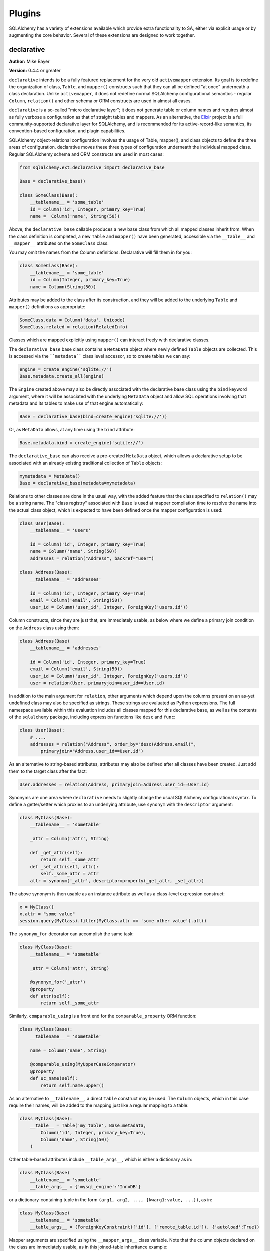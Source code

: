 .. _plugins:

=======
Plugins
=======

SQLAlchemy has a variety of extensions available which provide extra functionality to SA, either via explicit usage or by augmenting the core behavior.  Several of these extensions are designed to work together.

declarative
===========

**Author:** Mike Bayer

**Version:** 0.4.4 or greater

``declarative`` intends to be a fully featured replacement for the very old ``activemapper`` extension.  Its goal is to redefine the organization of class, ``Table``, and ``mapper()`` constructs such that they can all be defined "at once" underneath a class declaration.   Unlike ``activemapper``, it does not redefine normal SQLAlchemy configurational semantics - regular ``Column``, ``relation()`` and other schema or ORM constructs are used in almost all cases.

``declarative`` is a so-called "micro declarative layer"; it does not generate table or column names and requires almost as fully verbose a configuration as that of straight tables and mappers.  As an alternative, the `Elixir <http://elixir.ematia.de/>`_ project is a full community-supported declarative layer for SQLAlchemy, and is recommended for its active-record-like semantics, its convention-based configuration, and plugin capabilities.

SQLAlchemy object-relational configuration involves the usage of Table, mapper(), and class objects to define the three areas of configuration.
declarative moves these three types of configuration underneath the individual mapped class. Regular SQLAlchemy schema and ORM constructs are used
in most cases:

.. sourcecode:: python+sql

    from sqlalchemy.ext.declarative import declarative_base
    
    Base = declarative_base()
    
    class SomeClass(Base):
        __tablename__ = 'some_table'
        id = Column('id', Integer, primary_key=True)
        name =  Column('name', String(50))

Above, the ``declarative_base`` callable produces a new base class from which all mapped classes inherit from. When the class definition is
completed, a new ``Table`` and ``mapper()`` have been generated, accessible via the ``__table__`` and ``__mapper__`` attributes on the
``SomeClass`` class.

You may omit the names from the Column definitions.  Declarative will fill
them in for you:

.. sourcecode:: python+sql

    class SomeClass(Base):
        __tablename__ = 'some_table'
        id = Column(Integer, primary_key=True)
        name = Column(String(50))

Attributes may be added to the class after its construction, and they will be added to the underlying ``Table`` and ``mapper()`` definitions as
appropriate:

.. sourcecode:: python+sql

    SomeClass.data = Column('data', Unicode)
    SomeClass.related = relation(RelatedInfo)

Classes which are mapped explicitly using ``mapper()`` can interact freely with declarative classes. 

The ``declarative_base`` base class contains a ``MetaData`` object where newly defined ``Table`` objects are collected.  This is accessed via the ````metadata```` class level accessor, so to create tables we can say:

.. sourcecode:: python+sql

    engine = create_engine('sqlite://')
    Base.metadata.create_all(engine)

The ``Engine`` created above may also be directly associated with the declarative base class using the ``bind`` keyword argument, where it will be associated with the underlying ``MetaData`` object and allow SQL operations involving that metadata and its tables to make use of that engine automatically:

.. sourcecode:: python+sql

    Base = declarative_base(bind=create_engine('sqlite://'))

Or, as ``MetaData`` allows, at any time using the ``bind`` attribute:

.. sourcecode:: python+sql

    Base.metadata.bind = create_engine('sqlite://')
 
The ``declarative_base`` can also receive a pre-created ``MetaData`` object, which allows a declarative setup to be associated with an already existing traditional collection of ``Table`` objects:

.. sourcecode:: python+sql

    mymetadata = MetaData()
    Base = declarative_base(metadata=mymetadata)

Relations to other classes are done in the usual way, with the added feature that the class specified to ``relation()`` may be a string name. The
"class registry" associated with ``Base`` is used at mapper compilation time to resolve the name into the actual class object, which is expected to
have been defined once the mapper configuration is used:

.. sourcecode:: python+sql

    class User(Base):
        __tablename__ = 'users'

        id = Column('id', Integer, primary_key=True)
        name = Column('name', String(50))
        addresses = relation("Address", backref="user")
    
    class Address(Base):
        __tablename__ = 'addresses'

        id = Column('id', Integer, primary_key=True)
        email = Column('email', String(50))
        user_id = Column('user_id', Integer, ForeignKey('users.id'))

Column constructs, since they are just that, are immediately usable, as below where we define a primary join condition on the ``Address`` class
using them:

.. sourcecode:: python+sql

    class Address(Base)
        __tablename__ = 'addresses'

        id = Column('id', Integer, primary_key=True)
        email = Column('email', String(50))
        user_id = Column('user_id', Integer, ForeignKey('users.id'))
        user = relation(User, primaryjoin=user_id==User.id)

In addition to the main argument for ``relation``, other arguments
which depend upon the columns present on an as-yet undefined class
may also be specified as strings.  These strings are evaluated as
Python expressions.  The full namespace available within this 
evaluation includes all classes mapped for this declarative base,
as well as the contents of the ``sqlalchemy`` package, including 
expression functions like ``desc`` and ``func``:

.. sourcecode:: python+sql

    class User(Base):
        # ....
        addresses = relation("Address", order_by="desc(Address.email)", 
            primaryjoin="Address.user_id==User.id")

As an alternative to string-based attributes, attributes may also be 
defined after all classes have been created.  Just add them to the target
class after the fact:

.. sourcecode:: python+sql

    User.addresses = relation(Address, primaryjoin=Address.user_id==User.id)

Synonyms are one area where ``declarative`` needs to slightly change the usual SQLAlchemy configurational syntax. To define a
getter/setter which proxies to an underlying attribute, use ``synonym`` with the ``descriptor`` argument:

.. sourcecode:: python+sql

    class MyClass(Base):
        __tablename__ = 'sometable'
        
        _attr = Column('attr', String)
        
        def _get_attr(self):
            return self._some_attr
        def _set_attr(self, attr):
            self._some_attr = attr
        attr = synonym('_attr', descriptor=property(_get_attr, _set_attr))
        
The above synonym is then usable as an instance attribute as well as a class-level expression construct:

.. sourcecode:: python+sql

    x = MyClass()
    x.attr = "some value"
    session.query(MyClass).filter(MyClass.attr == 'some other value').all()

The ``synonym_for`` decorator can accomplish the same task:

.. sourcecode:: python+sql

    class MyClass(Base):
        __tablename__ = 'sometable'
        
        _attr = Column('attr', String)

        @synonym_for('_attr')
        @property
        def attr(self):
            return self._some_attr

Similarly, ``comparable_using`` is a front end for the ``comparable_property`` ORM function:

.. sourcecode:: python+sql

    class MyClass(Base):
        __tablename__ = 'sometable'

        name = Column('name', String)

        @comparable_using(MyUpperCaseComparator)
        @property
        def uc_name(self):
            return self.name.upper()

As an alternative to ``__tablename__``, a direct ``Table`` construct may be used.  The ``Column`` objects, which in this case require their names, will be added to the mapping just like a regular mapping to a table:

.. sourcecode:: python+sql

    class MyClass(Base):
        __table__ = Table('my_table', Base.metadata,
            Column('id', Integer, primary_key=True),
            Column('name', String(50))
        )

Other table-based attributes include ``__table_args__``, which is
either a dictionary as in:

.. sourcecode:: python+sql

    class MyClass(Base)
        __tablename__ = 'sometable'
        __table_args__ = {'mysql_engine':'InnoDB'}

or a dictionary-containing tuple in the form 
``(arg1, arg2, ..., {kwarg1:value, ...})``, as in:

.. sourcecode:: python+sql

    class MyClass(Base)
        __tablename__ = 'sometable'
        __table_args__ = (ForeignKeyConstraint(['id'], ['remote_table.id']), {'autoload':True})

Mapper arguments are specified using the ``__mapper_args__`` class variable. Note that the column objects declared on the class are immediately
usable, as in this joined-table inheritance example:

.. sourcecode:: python+sql

    class Person(Base):
        __tablename__ = 'people'
        id = Column('id', Integer, primary_key=True)
        discriminator = Column('type', String(50))
        __mapper_args__ = {'polymorphic_on':discriminator}
    
    class Engineer(Person):
        __tablename__ = 'engineers'
        __mapper_args__ = {'polymorphic_identity':'engineer'}
        id = Column('id', Integer, ForeignKey('people.id'), primary_key=True)
        primary_language = Column('primary_language', String(50))
        
For single-table inheritance, the ``__tablename__`` and ``__table__`` class variables are optional on a class when the class inherits from another
mapped class.

As a convenience feature, the ``declarative_base()`` sets a default constructor on classes which takes keyword arguments, and assigns them to the
named attributes:

.. sourcecode:: python+sql

    e = Engineer(primary_language='python')

Note that ``declarative`` has no integration built in with sessions, and is only intended as an optional syntax for the regular usage of mappers
and Table objects. A typical application setup using ``scoped_session`` might look like:

.. sourcecode:: python+sql

    engine = create_engine('postgres://scott:tiger@localhost/test')
    Session = scoped_session(sessionmaker(autocommit=False, autoflush=False, bind=engine))
    Base = declarative_base()
    
Mapped instances then make usage of ``Session`` in the usual way.


associationproxy
================


**Author:** Mike Bayer and Jason Kirtland

**Version:** 0.3.1 or greater

``associationproxy`` is used to create a simplified, read/write view of a relationship.  It can be used to cherry-pick fields from a collection of related objects or to greatly simplify access to associated objects in an association relationship.

Simplifying Relations
---------------------


Consider this "association object" mapping:

.. sourcecode:: python+sql

    users_table = Table('users', metadata,
        Column('id', Integer, primary_key=True),
        Column('name', String(64)),
    )

    keywords_table = Table('keywords', metadata,
        Column('id', Integer, primary_key=True),
        Column('keyword', String(64))
    )

    userkeywords_table = Table('userkeywords', metadata,
        Column('user_id', Integer, ForeignKey("users.id"),
               primary_key=True),
        Column('keyword_id', Integer, ForeignKey("keywords.id"),
               primary_key=True)
    )

    class User(object):
        def __init__(self, name):
            self.name = name

    class Keyword(object):
        def __init__(self, keyword):
            self.keyword = keyword

    mapper(User, users_table, properties={
        'kw': relation(Keyword, secondary=userkeywords_table)
        })
    mapper(Keyword, keywords_table)

Above are three simple tables, modeling users, keywords and a many-to-many relationship between the two.  These ````Keyword```` objects are little more than a container for a name, and accessing them via the relation is awkward:

.. sourcecode:: python+sql

    user = User('jek')
    user.kw.append(Keyword('cheese inspector'))
    print user.kw
    # [<__main__.Keyword object at 0xb791ea0c>]
    print user.kw[0].keyword
    # 'cheese inspector'
    print [keyword.keyword for keyword in user.kw]
    # ['cheese inspector']

With ````association_proxy```` you have a "view" of the relation that contains just the ``.keyword`` of the related objects.  The proxy is a Python property, and unlike the mapper relation, is defined in your class:

.. sourcecode:: python+sql

    from sqlalchemy.ext.associationproxy import association_proxy

    class User(object):
        def __init__(self, name):
            self.name = name

        # proxy the 'keyword' attribute from the 'kw' relation
        keywords = association_proxy('kw', 'keyword')

    # ...
    >>> user.kw
    [<__main__.Keyword object at 0xb791ea0c>]
    >>> user.keywords
    ['cheese inspector']
    >>> user.keywords.append('snack ninja')
    >>> user.keywords
    ['cheese inspector', 'snack ninja']
    >>> user.kw
    [<__main__.Keyword object at 0x9272a4c>, <__main__.Keyword object at 0xb7b396ec>]

The proxy is read/write.  New associated objects are created on demand when values are added to the proxy, and modifying or removing an entry through the proxy also affects the underlying collection.

- The association proxy property is backed by a mapper-defined relation, either a collection or scalar.
- You can access and modify both the proxy and the backing relation. Changes in one are immediate in the other.
- The proxy acts like the type of the underlying collection.  A list gets a list-like proxy, a dict a dict-like proxy, and so on.
- Multiple proxies for the same relation are fine.
- Proxies are lazy, and won't trigger a load of the backing relation until they are accessed.
- The relation is inspected to determine the type of the related objects.
- To construct new instances, the type is called with the value being assigned, or key and value for dicts.
- A ````creator```` function can be used to create instances instead.

Above, the ````Keyword.__init__```` takes a single argument ````keyword````, which maps conveniently to the value being set through the proxy.  A ````creator```` function could have been used instead if more flexibility was required.

Because the proxies are backed a regular relation collection, all of the usual hooks and patterns for using collections are still in effect.  The most convenient behavior is the automatic setting of "parent"-type relationships on assignment.  In the example above, nothing special had to be done to associate the Keyword to the User.  Simply adding it to the collection is sufficient.

Simplifying Association Object Relations
----------------------------------------


Association proxies are also useful for keeping `association objects` out the way during regular use.  For example, the  ````userkeywords```` table might have a bunch of auditing columns that need to get updated when changes are made- columns that are updated but seldom, if ever, accessed in your application.  A proxy can provide a very natural access pattern for the relation.

.. sourcecode:: python+sql

    from sqlalchemy.ext.associationproxy import association_proxy

    # users_table and keywords_table tables as above, then:

    def get_current_uid():
        """Return the uid of the current user."""
        return 1  # hardcoded for this example

    userkeywords_table = Table('userkeywords', metadata,
        Column('user_id', Integer, ForeignKey("users.id"), primary_key=True),
        Column('keyword_id', Integer, ForeignKey("keywords.id"), primary_key=True),
        # add some auditing columns
        Column('updated_at', DateTime, default=datetime.now),
        Column('updated_by', Integer, default=get_current_uid, onupdate=get_current_uid),
    )

    def _create_uk_by_keyword(keyword):
        """A creator function."""
        return UserKeyword(keyword=keyword)

    class User(object):
        def __init__(self, name):
            self.name = name
        keywords = association_proxy('user_keywords', 'keyword', creator=_create_uk_by_keyword)

    class Keyword(object):
        def __init__(self, keyword):
            self.keyword = keyword
        def __repr__(self):
            return 'Keyword(%s)' % repr(self.keyword)

    class UserKeyword(object):
        def __init__(self, user=None, keyword=None):
            self.user = user
            self.keyword = keyword

    mapper(User, users_table)
    mapper(Keyword, keywords_table)
    mapper(UserKeyword, userkeywords_table, properties={
        'user': relation(User, backref='user_keywords'),
        'keyword': relation(Keyword),
    })

    user = User('log')
    kw1  = Keyword('new_from_blammo')

    # Adding a Keyword requires creating a UserKeyword association object
    user.user_keywords.append(UserKeyword(user, kw1))

    # And accessing Keywords requires traversing UserKeywords
    print user.user_keywords[0]
    # <__main__.UserKeyword object at 0xb79bbbec>

    print user.user_keywords[0].keyword
    # Keyword('new_from_blammo')

    # Lots of work.

    # It's much easier to go through the association proxy!
    for kw in (Keyword('its_big'), Keyword('its_heavy'), Keyword('its_wood')):
        user.keywords.append(kw)

    print user.keywords
    # [Keyword('new_from_blammo'), Keyword('its_big'), Keyword('its_heavy'), Keyword('its_wood')]


Building Complex Views
----------------------

.. sourcecode:: python+sql

    stocks = Table("stocks", meta,
       Column('symbol', String(10), primary_key=True),
       Column('description', String(100), nullable=False),
       Column('last_price', Numeric)
    )

    brokers = Table("brokers", meta,
       Column('id', Integer,primary_key=True),
       Column('name', String(100), nullable=False)
    )

    holdings = Table("holdings", meta,
      Column('broker_id', Integer, ForeignKey('brokers.id'), primary_key=True),
      Column('symbol', String(10), ForeignKey('stocks.symbol'), primary_key=True),
      Column('shares', Integer)
    )

Above are three tables, modeling stocks, their brokers and the number of shares of a stock held by each broker.  This situation is quite different from the association example above.  ``shares`` is a *property of the relation*, an important one that we need to use all the time.

For this example, it would be very convenient if ``Broker`` objects had a dictionary collection that mapped ``Stock`` instances to the shares held for each.  That's easy.

.. sourcecode:: python+sql

    from sqlalchemy.ext.associationproxy import association_proxy
    from sqlalchemy.orm.collections import attribute_mapped_collection

    def _create_holding(stock, shares):
        """A creator function, constructs Holdings from Stock and share quantity."""
        return Holding(stock=stock, shares=shares)

    class Broker(object):
        def __init__(self, name):
            self.name = name

        holdings = association_proxy('by_stock', 'shares', creator=_create_holding)

    class Stock(object):
        def __init__(self, symbol, description=None):
            self.symbol = symbol
            self.description = description
            self.last_price = 0

    class Holding(object):
        def __init__(self, broker=None, stock=None, shares=0):
            self.broker = broker
            self.stock = stock
            self.shares = shares

    mapper(Stock, stocks_table)
    mapper(Broker, brokers_table, properties={
        'by_stock': relation(Holding,
            collection_class=attribute_mapped_collection('stock'))
    })
    mapper(Holding, holdings_table, properties={
        'stock': relation(Stock),
        'broker': relation(Broker)
    })

Above, we've set up the 'by_stock' relation collection to act as a dictionary, using the ``.stock`` property of each Holding as a key.

Populating and accessing that dictionary manually is slightly inconvenient because of the complexity of the Holdings association object:

.. sourcecode:: python+sql

    stock = Stock('ZZK')
    broker = Broker('paj')

    broker.holdings[stock] = Holding(broker, stock, 10)
    print broker.holdings[stock].shares
    # 10

The ``by_stock`` proxy we've added to the ``Broker`` class hides the details of the ``Holding`` while also giving access to ``.shares``:

.. sourcecode:: python+sql

    for stock in (Stock('JEK'), Stock('STPZ')):
        broker.holdings[stock] = 123

    for stock, shares in broker.holdings.items():
        print stock, shares

    # lets take a peek at that holdings_table after committing changes to the db
    print list(holdings_table.select().execute())
    # [(1, 'ZZK', 10), (1, 'JEK', 123), (1, 'STEPZ', 123)]

Further examples can be found in the ``examples/`` directory in the SQLAlchemy distribution.

The ``association_proxy`` convenience function is not present in SQLAlchemy versions 0.3.1 through 0.3.7, instead instantiate the class directly:

.. sourcecode:: python+sql

    from sqlalchemy.ext.associationproxy import AssociationProxy

    class Article(object):
       keywords = AssociationProxy('keyword_associations', 'keyword')


orderinglist
============

**Author:** Jason Kirtland

``orderinglist`` is a helper for mutable ordered relations.  It will intercept
list operations performed on a relation collection and automatically
synchronize changes in list position with an attribute on the related objects.
(See :ref:`advdatamapping_entitycollections` for more information on the general pattern.)

Example: Two tables that store slides in a presentation.  Each slide
has a number of bullet points, displayed in order by the 'position'
column on the bullets table.  These bullets can be inserted and re-ordered
by your end users, and you need to update the 'position' column of all
affected rows when changes are made.

.. sourcecode:: python+sql

    slides_table = Table('Slides', metadata,
                         Column('id', Integer, primary_key=True),
                         Column('name', String))

    bullets_table = Table('Bullets', metadata,
                          Column('id', Integer, primary_key=True),
                          Column('slide_id', Integer, ForeignKey('Slides.id')),
                          Column('position', Integer),
                          Column('text', String))

     class Slide(object):
         pass
     class Bullet(object):
         pass

     mapper(Slide, slides_table, properties={
           'bullets': relation(Bullet, order_by=[bullets_table.c.position])
     })
     mapper(Bullet, bullets_table)

The standard relation mapping will produce a list-like attribute on each Slide
containing all related Bullets, but coping with changes in ordering is totally
your responsibility.  If you insert a Bullet into that list, there is no
magic- it won't have a position attribute unless you assign it it one, and
you'll need to manually renumber all the subsequent Bullets in the list to
accommodate the insert.

An ``orderinglist`` can automate this and manage the 'position' attribute on all
related bullets for you.

.. sourcecode:: python+sql
        
    mapper(Slide, slides_table, properties={
           'bullets': relation(Bullet,
                               collection_class=ordering_list('position'),
                               order_by=[bullets_table.c.position])
    })
    mapper(Bullet, bullets_table)

    s = Slide()
    s.bullets.append(Bullet())
    s.bullets.append(Bullet())
    s.bullets[1].position
    >>> 1
    s.bullets.insert(1, Bullet())
    s.bullets[2].position
    >>> 2

Use the ``ordering_list`` function to set up the ``collection_class`` on relations
(as in the mapper example above).  This implementation depends on the list
starting in the proper order, so be SURE to put an order_by on your relation.

``ordering_list`` takes the name of the related object's ordering attribute as
an argument.  By default, the zero-based integer index of the object's
position in the ``ordering_list`` is synchronized with the ordering attribute:
index 0 will get position 0, index 1 position 1, etc.  To start numbering at 1
or some other integer, provide ``count_from=1``.

Ordering values are not limited to incrementing integers.  Almost any scheme
can implemented by supplying a custom ``ordering_func`` that maps a Python list
index to any value you require.  See the [module
documentation](rel:docstrings_sqlalchemy.ext.orderinglist) for more
information, and also check out the unit tests for examples of stepped
numbering, alphabetical and Fibonacci numbering.

serializer
==========


**Author:** Mike Bayer

Serializer/Deserializer objects for usage with SQLAlchemy structures.

Any SQLAlchemy structure, including Tables, Columns, expressions, mappers,
Query objects etc. can be serialized in a minimally-sized format,
and deserialized when given a Metadata and optional ScopedSession object
to use as context on the way out.

Usage is nearly the same as that of the standard Python pickle module:

.. sourcecode:: python+sql

    from sqlalchemy.ext.serializer import loads, dumps
    metadata = MetaData(bind=some_engine)
    Session = scoped_session(sessionmaker())
    
    # ... define mappers
    
    query = Session.query(MyClass).filter(MyClass.somedata=='foo').order_by(MyClass.sortkey)
    
    # pickle the query
    serialized = dumps(query)
    
    # unpickle.  Pass in metadata + scoped_session
    query2 = loads(serialized, metadata, Session)
    
    print query2.all()

Similar restrictions as when using raw pickle apply; mapped classes must be 
themselves be pickleable, meaning they are importable from a module-level
namespace.

Note that instances of user-defined classes do not require this extension
in order to be pickled; these contain no references to engines, sessions
or expression constructs in the typical case and can be serialized directly.
This module is specifically for ORM and expression constructs.

SqlSoup
=======


**Author:** Jonathan Ellis

SqlSoup creates mapped classes on the fly from tables, which are automatically reflected from the database based on name.  It is essentially a nicer version of the "row data gateway" pattern.

.. sourcecode:: python+sql

    >>> from sqlalchemy.ext.sqlsoup import SqlSoup
    >>> soup = SqlSoup('sqlite:///')

    >>> db.users.select(order_by=[db.users.c.name])
    [MappedUsers(name='Bhargan Basepair',email='basepair@example.edu',password='basepair',classname=None,admin=1),
     MappedUsers(name='Joe Student',email='student@example.edu',password='student',classname=None,admin=0)]

Full SqlSoup documentation is on the `SQLAlchemy Wiki <http://www.sqlalchemy.org/trac/wiki/SqlSoup>`_.

